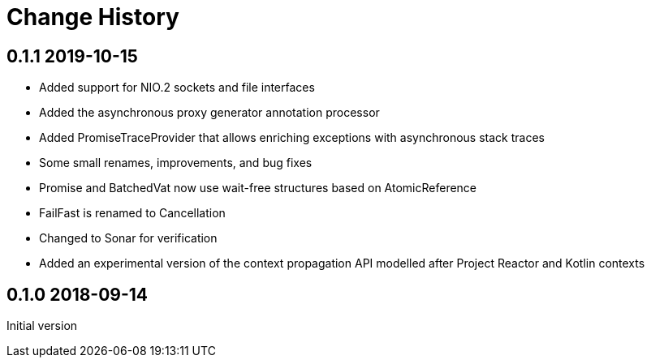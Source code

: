 = Change History

== 0.1.1 2019-10-15

* Added support for NIO.2 sockets and file interfaces
* Added the asynchronous proxy generator annotation processor
* Added PromiseTraceProvider that allows enriching exceptions with asynchronous stack traces
* Some small renames, improvements, and bug fixes
* Promise and BatchedVat now use wait-free structures based on AtomicReference
* FailFast is renamed to Cancellation
* Changed to Sonar for verification
* Added an experimental version of the context propagation API modelled after Project Reactor and Kotlin contexts

== 0.1.0 2018-09-14
Initial version
